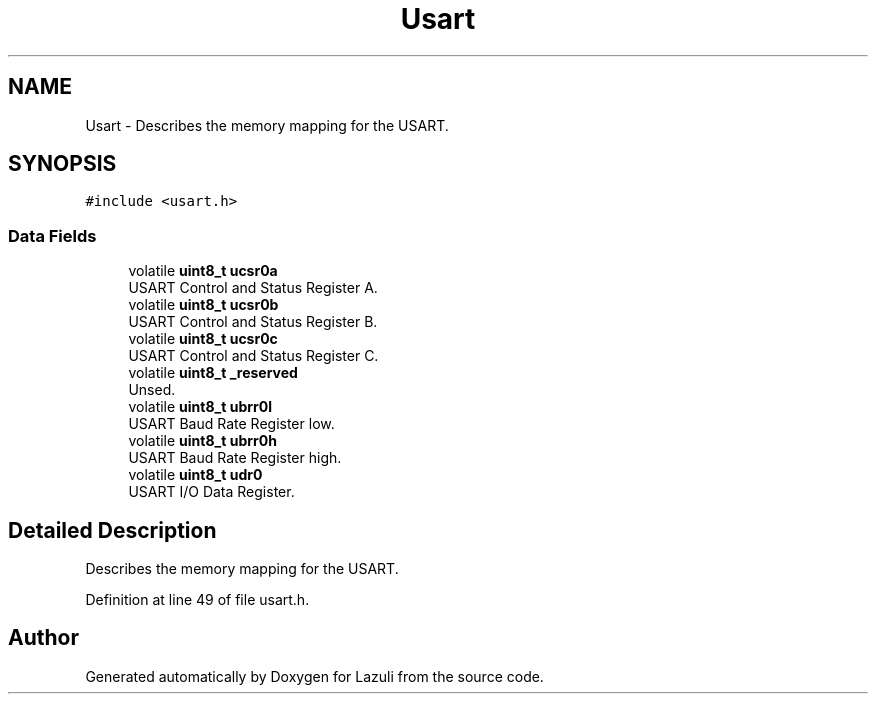 .TH "Usart" 3 "Sun Sep 6 2020" "Lazuli" \" -*- nroff -*-
.ad l
.nh
.SH NAME
Usart \- Describes the memory mapping for the USART\&.  

.SH SYNOPSIS
.br
.PP
.PP
\fC#include <usart\&.h>\fP
.SS "Data Fields"

.in +1c
.ti -1c
.RI "volatile \fBuint8_t\fP \fBucsr0a\fP"
.br
.RI "USART Control and Status Register A\&. "
.ti -1c
.RI "volatile \fBuint8_t\fP \fBucsr0b\fP"
.br
.RI "USART Control and Status Register B\&. "
.ti -1c
.RI "volatile \fBuint8_t\fP \fBucsr0c\fP"
.br
.RI "USART Control and Status Register C\&. "
.ti -1c
.RI "volatile \fBuint8_t\fP \fB_reserved\fP"
.br
.RI "Unsed\&. "
.ti -1c
.RI "volatile \fBuint8_t\fP \fBubrr0l\fP"
.br
.RI "USART Baud Rate Register low\&. "
.ti -1c
.RI "volatile \fBuint8_t\fP \fBubrr0h\fP"
.br
.RI "USART Baud Rate Register high\&. "
.ti -1c
.RI "volatile \fBuint8_t\fP \fBudr0\fP"
.br
.RI "USART I/O Data Register\&. "
.in -1c
.SH "Detailed Description"
.PP 
Describes the memory mapping for the USART\&. 
.PP
Definition at line 49 of file usart\&.h\&.

.SH "Author"
.PP 
Generated automatically by Doxygen for Lazuli from the source code\&.

